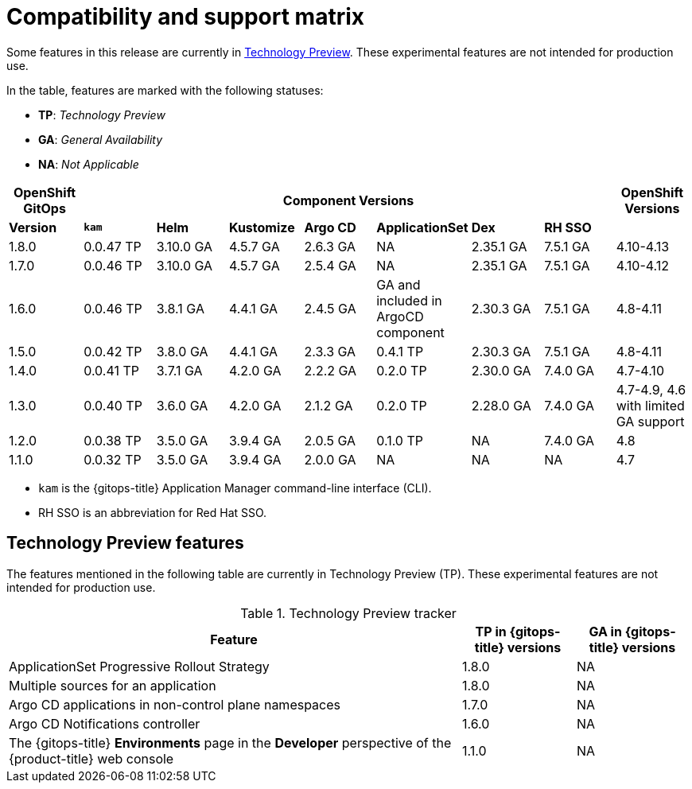 // Module included in the following assembly:
//
// * gitops/gitops-release-notes.adoc

:_content-type: REFERENCE
[id="GitOps-compatibility-support-matrix_{context}"]
= Compatibility and support matrix

Some features in this release are currently in link:https://access.redhat.com/support/offerings/techpreview[Technology Preview]. These experimental features are not intended for production use.

In the table, features are marked with the following statuses:

* *TP*: _Technology Preview_
* *GA*: _General Availability_
* *NA*: _Not Applicable_

|===
|*OpenShift GitOps* 7+|*Component Versions*|*OpenShift Versions*

|*Version* |*`kam`*    |*Helm*  |*Kustomize* |*Argo CD*|*ApplicationSet* |*Dex*     |*RH SSO* |
|1.8.0    |0.0.47 TP |3.10.0 GA|4.5.7 GA   |2.6.3 GA |NA     |2.35.1 GA |7.5.1 GA |4.10-4.13
|1.7.0    |0.0.46 TP |3.10.0 GA|4.5.7 GA   |2.5.4 GA |NA     |2.35.1 GA |7.5.1 GA |4.10-4.12
|1.6.0    |0.0.46 TP |3.8.1 GA|4.4.1 GA   |2.4.5 GA |GA and included in ArgoCD component    |2.30.3 GA |7.5.1 GA |4.8-4.11
|1.5.0    |0.0.42 TP|3.8.0 GA|4.4.1 GA   |2.3.3 GA |0.4.1 TP       |2.30.3 GA |7.5.1 GA |4.8-4.11
|1.4.0    |0.0.41 TP|3.7.1 GA|4.2.0 GA   |2.2.2 GA |0.2.0 TP       |2.30.0 GA |7.4.0 GA |4.7-4.10
|1.3.0    |0.0.40 TP|3.6.0 GA|4.2.0 GA   |2.1.2 GA |0.2.0 TP       |2.28.0 GA |7.4.0 GA |4.7-4.9, 4.6 with limited GA support
|1.2.0    |0.0.38 TP |3.5.0 GA |3.9.4 GA  |2.0.5 GA |0.1.0 TP      |NA |7.4.0 GA|4.8
|1.1.0    |0.0.32 TP |3.5.0 GA |3.9.4 GA  |2.0.0 GA |NA            |NA |NA |4.7
|===

* `kam` is the {gitops-title} Application Manager command-line interface (CLI).
* RH SSO is an abbreviation for Red Hat SSO.

// Writer, to update this support matrix, refer to https://spaces.redhat.com/display/GITOPS/GitOps+Component+Matrix

[id="GitOps-technology-preview_{context}"]
== Technology Preview features

The features mentioned in the following table are currently in Technology Preview (TP). These experimental features are not intended for production use. 

.Technology Preview tracker
[cols="4,1,1",options="header"]
|====
|Feature |TP in {gitops-title} versions|GA in {gitops-title} versions

|ApplicationSet Progressive Rollout Strategy
|1.8.0
|NA

|Multiple sources for an application
|1.8.0
|NA

|Argo CD applications in non-control plane namespaces
|1.7.0
|NA

|Argo CD Notifications controller
|1.6.0
|NA

|The {gitops-title} *Environments* page in the *Developer* perspective of the {product-title} web console 
|1.1.0
|NA
|====

